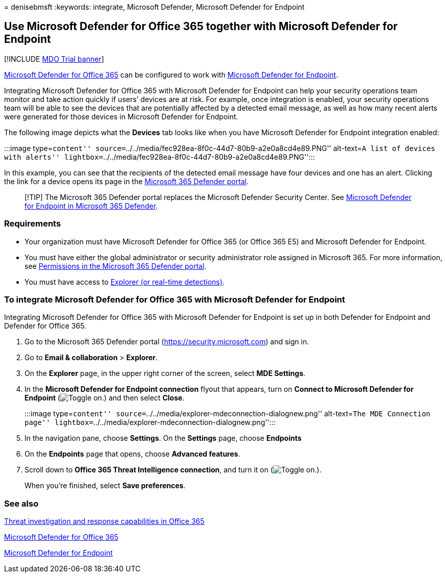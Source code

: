 = 
denisebmsft
:keywords: integrate, Microsoft Defender, Microsoft Defender for
Endpoint

== Use Microsoft Defender for Office 365 together with Microsoft Defender for Endpoint

{empty}[!INCLUDE link:../includes/mdo-trial-banner.md[MDO Trial banner]]

link:defender-for-office-365.md[Microsoft Defender for Office 365] can
be configured to work with
link:/windows/security/threat-protection[Microsoft Defender for
Endpoint].

Integrating Microsoft Defender for Office 365 with Microsoft Defender
for Endpoint can help your security operations team monitor and take
action quickly if users’ devices are at risk. For example, once
integration is enabled, your security operations team will be able to
see the devices that are potentially affected by a detected email
message, as well as how many recent alerts were generated for those
devices in Microsoft Defender for Endpoint.

The following image depicts what the *Devices* tab looks like when you
have Microsoft Defender for Endpoint integration enabled:

:::image type=``content''
source=``../../media/fec928ea-8f0c-44d7-80b9-a2e0a8cd4e89.PNG''
alt-text=``A list of devices with alerts''
lightbox=``../../media/fec928ea-8f0c-44d7-80b9-a2e0a8cd4e89.PNG'':::

In this example, you can see that the recipients of the detected email
message have four devices and one has an alert. Clicking the link for a
device opens its page in the
link:/microsoft-365/security/defender/microsoft-365-defender[Microsoft
365 Defender portal].

____
[!TIP] The Microsoft 365 Defender portal replaces the Microsoft Defender
Security Center. See
link:../defender/microsoft-365-security-center-mde.md[Microsoft Defender
for Endpoint in Microsoft 365 Defender].
____

=== Requirements

* Your organization must have Microsoft Defender for Office 365 (or
Office 365 E5) and Microsoft Defender for Endpoint.
* You must have either the global administrator or security
administrator role assigned in Microsoft 365. For more information, see
link:mdo-portal-permissions.md[Permissions in the Microsoft 365 Defender
portal].
* You must have access to link:threat-explorer-about.md[Explorer (or
real-time detections)].

=== To integrate Microsoft Defender for Office 365 with Microsoft Defender for Endpoint

Integrating Microsoft Defender for Office 365 with Microsoft Defender
for Endpoint is set up in both Defender for Endpoint and Defender for
Office 365.

[arabic]
. Go to the Microsoft 365 Defender portal
(https://security.microsoft.com) and sign in.
. Go to *Email & collaboration* > *Explorer*.
. On the *Explorer* page, in the upper right corner of the screen,
select *MDE Settings*.
. In the *Microsoft Defender for Endpoint connection* flyout that
appears, turn on *Connect to Microsoft Defender for Endpoint*
(image:../../media/scc-toggle-on.png[Toggle on.]) and then select
*Close*.
+
:::image type=``content''
source=``../../media/explorer-mdeconnection-dialognew.png''
alt-text=``The MDE Connection page''
lightbox=``../../media/explorer-mdeconnection-dialognew.png'':::
. In the navigation pane, choose *Settings*. On the *Settings* page,
choose *Endpoints*
. On the *Endpoints* page that opens, choose *Advanced features*.
. Scroll down to *Office 365 Threat Intelligence connection*, and turn
it on (image:../../media/scc-toggle-on.png[Toggle on.]).
+
When you’re finished, select *Save preferences*.

=== See also

link:office-365-ti.md[Threat investigation and response capabilities in
Office 365]

link:defender-for-office-365.md[Microsoft Defender for Office 365]

link:/windows/security/threat-protection[Microsoft Defender for
Endpoint]
